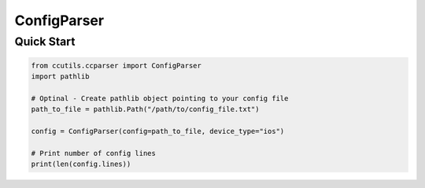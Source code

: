 ============
ConfigParser
============
.. _config-parser:

-----------
Quick Start
-----------

..  code-block:: python

    from ccutils.ccparser import ConfigParser
    import pathlib

    # Optinal - Create pathlib object pointing to your config file
    path_to_file = pathlib.Path("/path/to/config_file.txt")

    config = ConfigParser(config=path_to_file, device_type="ios")

    # Print number of config lines
    print(len(config.lines))

